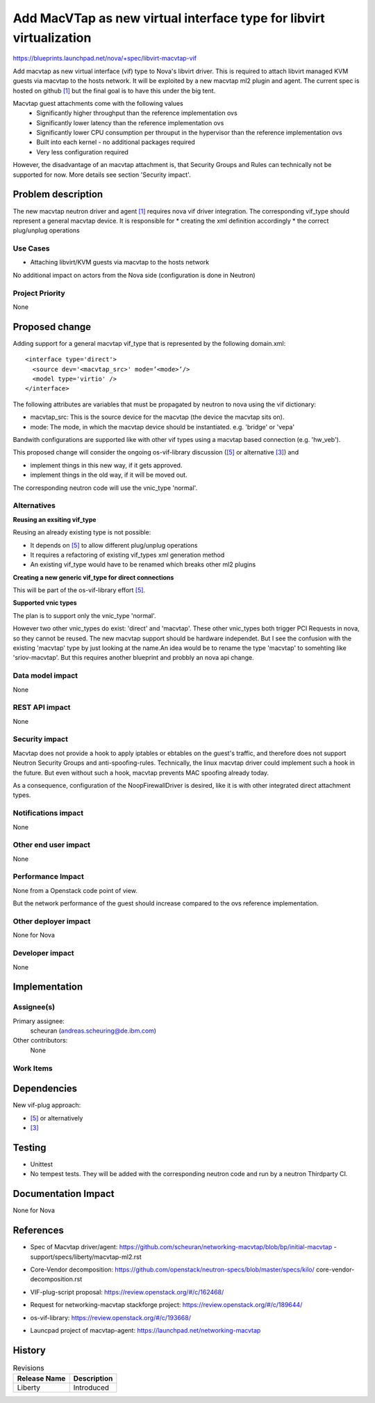 ..
 This work is licensed under a Creative Commons Attribution 3.0 Unported
 License.

 http://creativecommons.org/licenses/by/3.0/legalcode


====================================================================
Add MacVTap as new virtual interface type for libvirt virtualization
====================================================================

https://blueprints.launchpad.net/nova/+spec/libvirt-macvtap-vif

Add macvtap as new virtual interface (vif) type to Nova's libvirt driver.
This is required to attach libvirt managed KVM guests via macvtap to the hosts
network. It will be exploited by a new macvtap ml2 plugin and agent. The
current spec is hosted on github `[1]`_ but the final goal is to have this
under the big tent.


Macvtap guest attachments come with the following values
   * Significantly higher throughput than the reference implementation ovs
   * Significantly lower latency than the reference implementation ovs
   * Significantly lower CPU consumption per throuput in the hypervisor than
     the reference implementation ovs
   * Built into each kernel - no additional packages required
   * Very less configuration required

However, the disadvantage of an macvtap attachment is, that Security Groups
and Rules can technically not be supported for now. More details see section
'Security impact'.

Problem description
===================

The new macvtap neutron driver and agent `[1]`_ requires nova vif driver
integration. The corresponding vif_type should represent a general macvtap
device. It is responsible for
* creating the xml definition accordingly
* the correct plug/unplug operations


Use Cases
----------

* Attaching libvirt/KVM guests via macvtap to the hosts network

No additional impact on actors from the Nova side (configuration is done in
Neutron)


Project Priority
-----------------

None

Proposed change
===============

Adding support for a general macvtap vif_type that is represented by the
following domain.xml: ::

  <interface type='direct'>
    <source dev='<macvtap_src>' mode=’<mode>’/>
    <model type='virtio' />
  </interface>

The following attributes are variables that must be propagated by neutron to
nova using the vif dictionary:

* macvtap_src: This is the source device for the macvtap (the device the
  macvtap sits on).

* mode: The mode, in which the macvtap device should be instantiated.
  e.g. 'bridge' or 'vepa'


Bandwith configurations are supported like with other vif types using a macvtap
based connection (e.g. 'hw_veb').

This proposed change will consider the ongoing os-vif-library discussion
(`[5]`_ or alternative `[3]`_) and

* implement things in this new way, if it gets approved.
* implement things in the old way, if it will be moved out.

The corresponding neutron code will use the vnic_type 'normal'.

Alternatives
------------

**Reusing an exsiting vif_type**

Reusing an already existing type is not possible:

* It depends on `[5]`_ to allow different plug/unplug operations
* It requires a refactoring of existing vif_types xml generation method
* An existing vif_type would have to be renamed which breaks other ml2 plugins


**Creating a new generic vif_type for direct connections**

This will be part of the os-vif-library effort `[5]`_.


**Supported vnic types**

The plan is to support only the vnic_type 'normal'.

However two other vnic_types do exist: 'direct' and 'macvtap'.
These other vnic_types both trigger PCI Requests in nova, so they cannot be
reused. The new macvtap support should be hardware independet. But I see the
confusion with the existing 'macvtap' type by just looking at the name.An idea
would be to rename the type 'macvtap' to somehting like 'sriov-macvtap'. But
this requires another blueprint and probbly an nova api change.


Data model impact
-----------------

None

REST API impact
---------------

None

Security impact
---------------

Macvtap does not provide a hook to apply iptables or ebtables on the guest's
traffic, and therefore does not support Neutron Security Groups and
anti-spoofing-rules. Technically, the linux macvtap driver could implement
such a hook in the future. But even without such a hook, macvtap prevents
MAC spoofing already today.

As a consequence, configuration of the NoopFirewallDriver is desired, like it
is with other integrated direct attachment types.

Notifications impact
--------------------

None

Other end user impact
---------------------

None

Performance Impact
------------------

None from a Openstack code point of view.

But the network performance of the guest should increase compared to the ovs
reference implementation.

Other deployer impact
---------------------

None for Nova

Developer impact
----------------

None

Implementation
==============

Assignee(s)
-----------

Primary assignee:
  scheuran (andreas.scheuring@de.ibm.com)

Other contributors:
  None

Work Items
----------


Dependencies
============

New vif-plug approach:

* `[5]`_ or alternatively
* `[3]`_



Testing
=======

* Unittest

* No tempest tests. They will be added with the corresponding neutron code and
  run by a neutron Thirdparty CI.


Documentation Impact
====================

None for Nova


References
==========

* Spec of Macvtap driver/agent:
  https://github.com/scheuran/networking-macvtap/blob/bp/initial-macvtap
  -support/specs/liberty/macvtap-ml2.rst

.. _[1]: https://github.com/scheuran/networking-macvtap/blob/bp/initial-macvtap
   -support/specs/liberty/macvtap-ml2.rst

* Core-Vendor decomposition:
  https://github.com/openstack/neutron-specs/blob/master/specs/kilo/
  core-vendor-decomposition.rst

.. _[2]: https://github.com/openstack/neutron-specs/blob/master/specs/kilo/
   core-vendor-decomposition.rst

* VIF-plug-script proposal:
  https://review.openstack.org/#/c/162468/

.. _[3]: https://review.openstack.org/#/c/162468/

* Request for networking-macvtap stackforge project:
  https://review.openstack.org/#/c/189644/

.. _[4]: https://review.openstack.org/#/c/189644/

* os-vif-library:
  https://review.openstack.org/#/c/193668/

.. _[5]: https://review.openstack.org/#/c/193668/

* Launcpad project of macvtap-agent:
  https://launchpad.net/networking-macvtap


History
=======


.. list-table:: Revisions
   :header-rows: 1

   * - Release Name
     - Description
   * - Liberty
     - Introduced
